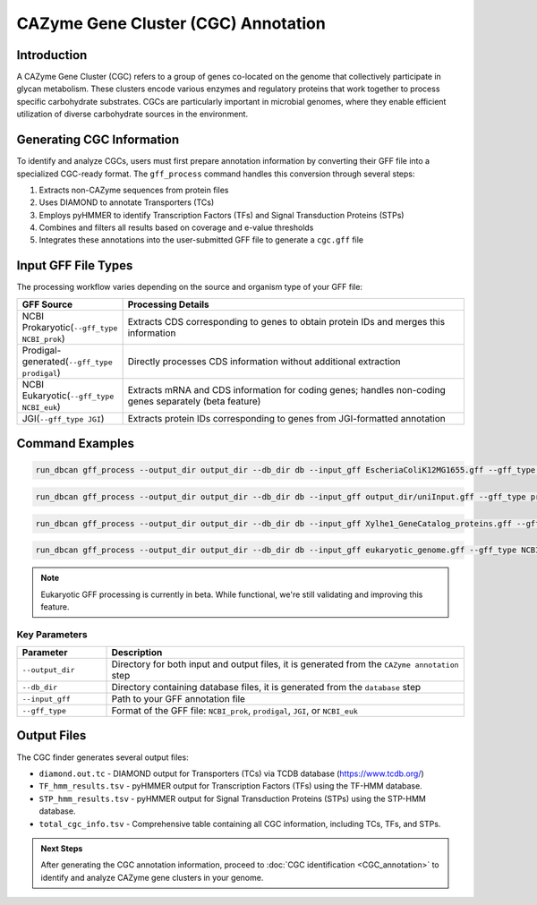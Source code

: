.. _cgc-information-generation:

CAZyme Gene Cluster (CGC) Annotation
====================================

Introduction
-------------

A CAZyme Gene Cluster (CGC) refers to a group of genes co-located on the genome that collectively participate in glycan metabolism. These clusters encode various enzymes and regulatory proteins that work together to process specific carbohydrate substrates. CGCs are particularly important in microbial genomes, where they enable efficient utilization of diverse carbohydrate sources in the environment.

Generating CGC Information
---------------------------

To identify and analyze CGCs, users must first prepare annotation information by converting their GFF file into a specialized CGC-ready format. The ``gff_process`` command handles this conversion through several steps:

1. Extracts non-CAZyme sequences from protein files
2. Uses DIAMOND to annotate Transporters (TCs)
3. Employs pyHMMER to identify Transcription Factors (TFs) and Signal Transduction Proteins (STPs)
4. Combines and filters all results based on coverage and e-value thresholds
5. Integrates these annotations into the user-submitted GFF file to generate a ``cgc.gff`` file

Input GFF File Types
-----------------------

The processing workflow varies depending on the source and organism type of your GFF file:

.. list-table::
   :widths: 20 80
   :header-rows: 1

   * - GFF Source
     - Processing Details
   * - NCBI Prokaryotic(``--gff_type NCBI_prok``)
     - Extracts CDS corresponding to genes to obtain protein IDs and merges this information
   * - Prodigal-generated(``--gff_type prodigal``)
     - Directly processes CDS information without additional extraction
   * - NCBI Eukaryotic(``--gff_type NCBI_euk``)
     - Extracts mRNA and CDS information for coding genes; handles non-coding genes separately (beta feature)
   * - JGI(``--gff_type JGI``)
     - Extracts protein IDs corresponding to genes from JGI-formatted annotation

Command Examples
------------------

.. code-block:: shell

   run_dbcan gff_process --output_dir output_dir --db_dir db --input_gff EscheriaColiK12MG1655.gff --gff_type NCBI_prok

.. code-block:: shell

   run_dbcan gff_process --output_dir output_dir --db_dir db --input_gff output_dir/uniInput.gff --gff_type prodigal

.. code-block:: shell

   run_dbcan gff_process --output_dir output_dir --db_dir db --input_gff Xylhe1_GeneCatalog_proteins.gff --gff_type JGI

.. code-block:: shell

   run_dbcan gff_process --output_dir output_dir --db_dir db --input_gff eukaryotic_genome.gff --gff_type NCBI_euk

.. note::

   Eukaryotic GFF processing is currently in beta. While functional, we're still validating and improving this feature.

Key Parameters
~~~~~~~~~~~~~~~~~~

.. list-table::
   :widths: 20 80
   :header-rows: 1

   * - Parameter
     - Description
   * - ``--output_dir``
     - Directory for both input and output files, it is generated from the ``CAZyme annotation`` step
   * - ``--db_dir``
     - Directory containing database files, it is generated from the ``database`` step
   * - ``--input_gff``
     - Path to your GFF annotation file
   * - ``--gff_type``
     - Format of the GFF file: ``NCBI_prok``, ``prodigal``, ``JGI``, or ``NCBI_euk``


Output Files
-------------

The CGC finder generates several output files:

* ``diamond.out.tc`` - DIAMOND output for Transporters (TCs) via TCDB database (https://www.tcdb.org/)
* ``TF_hmm_results.tsv`` - pyHMMER output for Transcription Factors (TFs) using the TF-HMM database.
* ``STP_hmm_results.tsv`` - pyHMMER output for Signal Transduction Proteins (STPs) using the STP-HMM database.
* ``total_cgc_info.tsv`` - Comprehensive table containing all CGC information, including TCs, TFs, and STPs.

.. admonition:: Next Steps

   After generating the CGC annotation information, proceed to :doc:`CGC identification <CGC_annotation>` to identify and analyze CAZyme gene clusters in your genome.




